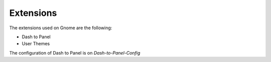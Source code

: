 Extensions
==========

The extensions used on Gnome are the following:

* Dash to Panel
* User Themes

The configuration of Dash to Panel is on `Dash-to-Panel-Config`
